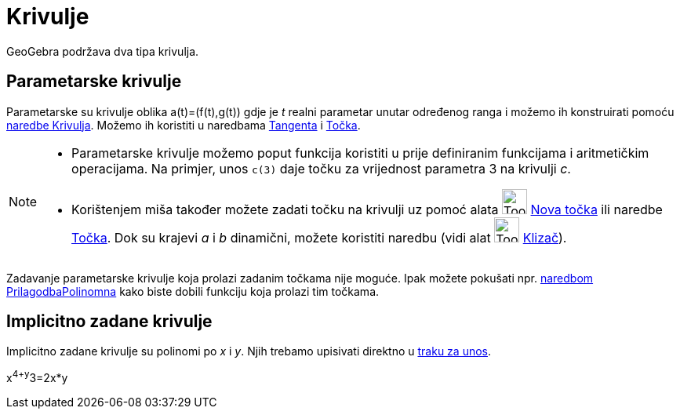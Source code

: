 = Krivulje
:page-en: Curves
ifdef::env-github[:imagesdir: /hr/modules/ROOT/assets/images]

GeoGebra podržava dva tipa krivulja.

== Parametarske krivulje

Parametarske su krivulje oblika a(t)=(f(t),g(t)) gdje je _t_ realni parametar unutar određenog ranga i možemo ih
konstruirati pomoću xref:/commands/Krivulja.adoc[naredbe Krivulja]. Možemo ih koristiti u naredbama
xref:/commands/Tangenta.adoc[Tangenta] i xref:/commands/Točka.adoc[Točka].

[NOTE]
====

* Parametarske krivulje možemo poput funkcija koristiti u prije definiranim funkcijama i aritmetičkim operacijama. Na
primjer, unos `++c(3)++` daje točku za vrijednost parametra 3 na krivulji _c_.
* Korištenjem miša također možete zadati točku na krivulji uz pomoć alata image:Tool_New_Point.gif[Tool New
Point.gif,width=32,height=32] xref:/tools/Nova_točka.adoc[Nova točka] ili naredbe xref:/commands/Točka.adoc[Točka]. Dok
su krajevi _a_ i _b_ dinamični, možete koristiti naredbu (vidi alat image:Tool_Slider.gif[Tool
Slider.gif,width=32,height=32] xref:/tools/Klizač.adoc[Klizač]).

====

Zadavanje parametarske krivulje koja prolazi zadanim točkama nije moguće. Ipak možete pokušati npr.
xref:/commands/PrilagodbaPolinomna.adoc[naredbom PrilagodbaPolinomna] kako biste dobili funkciju koja prolazi tim
točkama.

== Implicitno zadane krivulje

Implicitno zadane krivulje su polinomi po _x_ i _y_. Njih trebamo upisivati direktno u xref:/Traka_za_unos.adoc[traku za
unos].

[EXAMPLE]
====

x^4+y^3=2x*y

====
